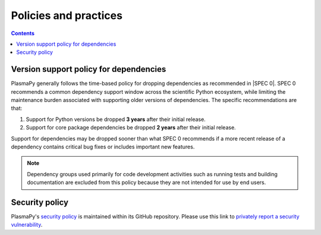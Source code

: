 .. _policies:

**********************
Policies and practices
**********************

.. contents:: Contents
   :local:

.. _version-support:

Version support policy for dependencies
=======================================

.. image:: https://img.shields.io/badge/SPEC-0-green?labelColor=%23004811&color=%235CA038
   :target: https://scientific-python.org/specs/spec-0000/

PlasmaPy generally follows the time-based policy for dropping
dependencies as recommended in |SPEC 0|. SPEC 0 recommends a common
dependency support window across the scientific Python ecosystem, while
limiting the maintenance burden associated with supporting older
versions of dependencies. The specific recommendations are that:

1. Support for Python versions be dropped **3 years** after their
   initial release.
2. Support for core package dependencies be dropped **2 years** after
   their initial release.

Support for dependencies may be dropped sooner than what SPEC 0
recommends if a more recent release of a dependency contains critical
bug fixes or includes important new features.

.. note::

   Dependency groups used primarily for code development activities such
   as running tests and building documentation are excluded from this
   policy because they are not intended for use by end users.

.. _security-policy:

Security policy
===============

PlasmaPy's `security policy`_ is maintained within its GitHub repository.
Please use this link to `privately report a security vulnerability`_.

.. _privately report a security vulnerability: https://github.com/plasmapy/plasmapy/security/advisories/new
.. _security policy: https://github.com/PlasmaPy/PlasmaPy?tab=security-ov-file

